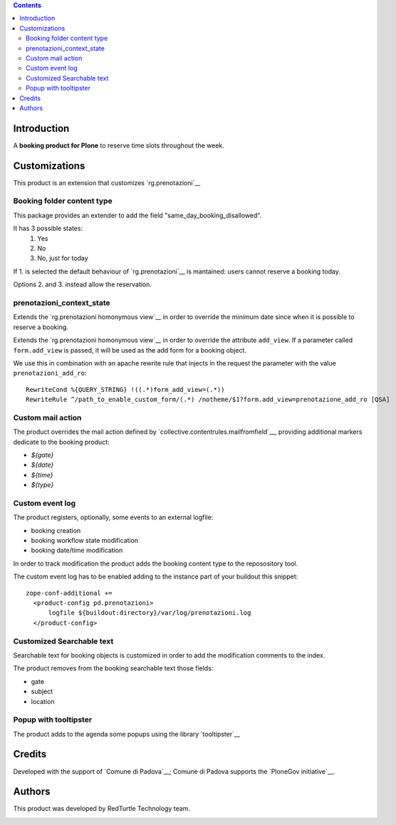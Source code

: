 .. contents::

Introduction
============

A **booking product for Plone** to reserve time slots throughout the week.


Customizations
==============

This product is an extension that customizes `rg.prenotazioni`__

__ https://pypi.python.org/pypi/rg.prenotazioni


Booking folder content type
---------------------------

This package provides an extender to add
the field "same_day_booking_disallowed".

It has 3 possible states:
    1. Yes
    2. No
    3. No, just for today

If 1. is selected the default behaviour of
`rg.prenotazioni`__
is mantained: users cannot reserve a booking today.

__ https://pypi.python.org/pypi/rg.prenotazioni

Options 2. and 3. instead allow the reservation.

prenotazioni_context_state
--------------------------

Extends the `rg.prenotazioni homonymous view`__ in order to override the
minimum date since when it is possible to reserve a booking.

Extends the `rg.prenotazioni homonymous view`__ in order to override
the attribute ``add_view``.
If a parameter called ``form.add_view`` is passed, it will be used
as the add form for a booking object.

We use this in combination with an apache rewrite rule that injects in the
request the parameter with the value ``prenotazioni_add_ro``::

    RewriteCond %{QUERY_STRING} !((.*)form_add_view=(.*))
    RewriteRule ^/path_to_enable_custom_form/(.*) /notheme/$1?form.add_view=prenotazione_add_ro [QSA]

__ https://github.com/PloneGov-IT/rg.prenotazioni/blob/master/rg/prenotazioni/browser/prenotazioni_context_state.py#L59



Custom mail action
------------------

The product overrides the mail action defined by
`collective.contentrules.mailfromfield`__, providing additional markers
dedicate to the booking product:

- `${gate}`
- `${date}`
- `${time}`
- `${type}`

__ https://pypi.python.org/pypi/collective.contentrules.mailfromfield


Custom event log
----------------

The product registers, optionally, some events to an external logfile:

- booking creation
- booking workflow state modification
- booking date/time modification

In order to track modification the product adds the booking content type
to the reposository tool.

The custom event log has to be enabled adding to the instance part
of your buildout this snippet::

  zope-conf-additional +=
    <product-config pd.prenotazioni>
        logfile ${buildout:directory}/var/log/prenotazioni.log
    </product-config>


Customized Searchable text
--------------------------

Searchable text for booking objects is customized in order to add
the modification comments to the index.

The product removes from the booking searchable text those fields:

- gate
- subject
- location


Popup with tooltipster
----------------------

The product adds to the agenda some popups using the library `tooltipster`__

__ http://iamceege.github.io/tooltipster/


Credits
=======

Developed with the support of `Comune di Padova`__;
Comune di Padova supports the `PloneGov initiative`__.

.. image:: https://raw.githubusercontent.com/PloneGov-IT/pd.prenotazioni/master/docs/logo-comune-pd-150x200.jpg
   :alt: Comune di Padova's logo

__ http://www.padovanet.it/
__ http://www.plonegov.it/


Authors
=======

This product was developed by RedTurtle Technology team.

.. image:: http://www.redturtle.it/redturtle_banner.png
   :alt: RedTurtle Technology Site
      :target: http://www.redturtle.it/


